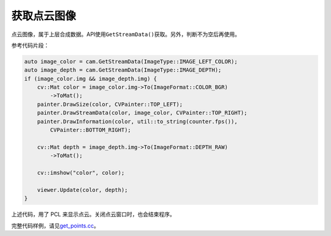 .. _get_points:

获取点云图像
============

点云图像，属于上层合成数据。API使用\ ``GetStreamData()``\ 获取。另外，判断不为空后再使用。

参考代码片段：

.. code-block:: c++

   auto image_color = cam.GetStreamData(ImageType::IMAGE_LEFT_COLOR);
   auto image_depth = cam.GetStreamData(ImageType::IMAGE_DEPTH);
   if (image_color.img && image_depth.img) {
       cv::Mat color = image_color.img->To(ImageFormat::COLOR_BGR)
           ->ToMat();
       painter.DrawSize(color, CVPainter::TOP_LEFT);
       painter.DrawStreamData(color, image_color, CVPainter::TOP_RIGHT);
       painter.DrawInformation(color, util::to_string(counter.fps()),
           CVPainter::BOTTOM_RIGHT);

       cv::Mat depth = image_depth.img->To(ImageFormat::DEPTH_RAW)
           ->ToMat();

       cv::imshow("color", color);

       viewer.Update(color, depth);
   }

上述代码，用了 PCL 来显示点云。关闭点云窗口时，也会结束程序。

完整代码样例，请见\ `get_points.cc <https://github.com/slightech/MYNT-EYE-D-SDK/blob/master/samples/src/get_points.cc>`__\ 。
